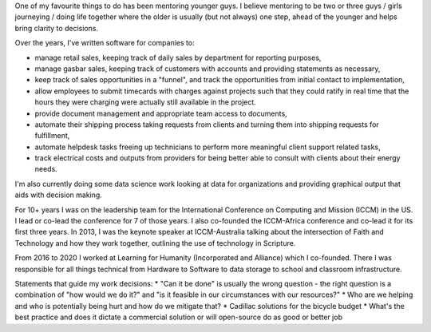.. title: Accomplishments
.. slug: accomplishments
.. date: 2022-02-21 13:33:47 UTC-05:00
.. tags:
.. category:
.. link:
.. description:
.. type: text

One of my favourite things to do has been mentoring younger guys.
I believe mentoring to be two or three guys / girls journeying / doing life together where the older is usually (but not always) one step, ahead of the younger and helps bring clarity to decisions.

Over the years, I've written software for companies to:

* manage retail sales, keeping track of daily sales by department for reporting purposes,
* manage gasbar sales, keeping track of customers with accounts and providing statements as necessary,
* keep track of sales opportunities in a "funnel", and track the opportunities from initial contact to implementation,
* allow employees to submit timecards with charges against projects such that they could ratify in real time that the hours they were charging were actually still available in the project.
* provide document management and appropriate team access to documents,
* automate their shipping process taking requests from clients and turning them into shipping requests for fulfillment,
* automate helpdesk tasks freeing up technicians to perform more meaningful client support related tasks,
* track electrical costs and outputs from providers for being better able to consult with clients about their energy needs.

I'm also currently doing some data science work looking at data for organizations and providing graphical output that aids with decision making.

For 10+ years I was on the leadership team for the International Conference on Computing and Mission (ICCM) in the US.  I lead or co-lead the conference for 7 of those years.
I also co-founded the ICCM-Africa conference and co-lead it for its first three years.
In 2013, I was the keynote speaker at ICCM-Australia talking about the intersection of Faith and Technology and how they work together, outlining the use of technology in Scripture.

From 2016 to 2020 I worked at Learning for Humanity (Incorporated and Alliance) which I co-founded.  There I was responsible for all things technical from Hardware to Software to data storage to school and classroom infrastructure.

Statements that guide my work decisions:
* "Can it be done" is usually the wrong question - the right question is a combination of "how would we do it?" and "is it feasible in our circumstances with our resources?"
* Who are we helping and who is potentially being hurt and how do we mitigate that?
* Cadillac solutions for the bicycle budget
* What's the best practice and does it dictate a commercial solution or will open-source do as good or better job

